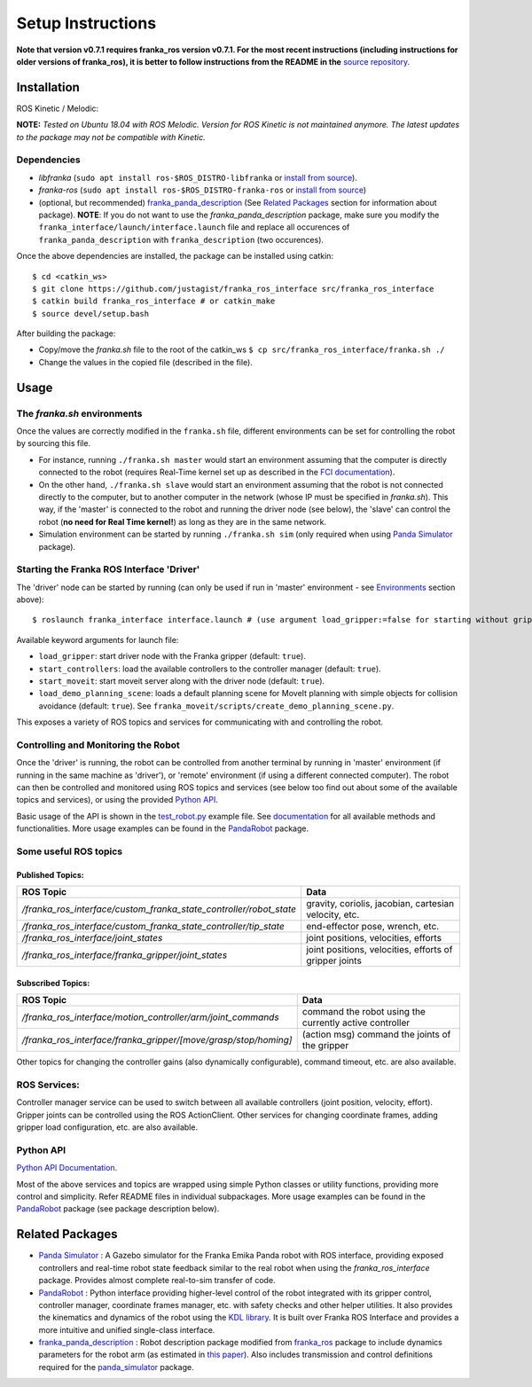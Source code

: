
Setup Instructions
==================

**Note that version v0.7.1 requires franka_ros version v0.7.1. For the most recent instructions (including instructions for older versions of franka_ros), it is better to follow instructions from the README in the** `source repository <Project Source Code_>`_.

Installation
------------

|release|

ROS Kinetic / Melodic: |Build Status|

**NOTE:** *Tested on Ubuntu 18.04 with ROS Melodic. Version for ROS Kinetic is not maintained anymore. The latest updates to the package may not be compatible with Kinetic.*

Dependencies
^^^^^^^^^^^^

-  *libfranka* (``sudo apt install ros-$ROS_DISTRO-libfranka`` or
   `install from source`_).
-  *franka-ros* (``sudo apt install ros-$ROS_DISTRO-franka-ros`` or
   `install from source`_)
-  (optional, but recommended) `franka_panda_description`_ (See `Related
   Packages`_ section for information about package). **NOTE**: If you
   do not want to use the *franka_panda_description* package, make sure
   you modify the ``franka_interface/launch/interface.launch`` file and
   replace all occurences of ``franka_panda_description`` with
   ``franka_description`` (two occurences).

Once the above dependencies are installed, the package can be installed
using catkin:

::

   $ cd <catkin_ws>
   $ git clone https://github.com/justagist/franka_ros_interface src/franka_ros_interface
   $ catkin build franka_ros_interface # or catkin_make
   $ source devel/setup.bash

After building the package:

-  Copy/move the *franka.sh* file to the root of the catkin_ws
   ``$ cp src/franka_ros_interface/franka.sh ./``
-  Change the values in the copied file (described in the file).


Usage
-----

.. _the-frankash-environments:

The *franka.sh* environments
^^^^^^^^^^^^^^^^^^^^^^^^^^^^

Once the values are correctly modified in the ``franka.sh`` file, different environments can be
set for controlling the robot by sourcing this file.

-  For instance, running ``./franka.sh master`` would start an
   environment assuming that the computer is directly connected to the
   robot (requires Real-Time kernel set up as described in the `FCI
   documentation`_).
-  On the other hand, ``./franka.sh slave`` would start an environment
   assuming that the robot is not connected directly to the computer,
   but to another computer in the network (whose IP must be specified in
   *franka.sh*). This way, if the 'master' is connected to the robot and
   running the driver node (see below), the 'slave' can control the
   robot (**no need for Real Time kernel!**) as long as they are in the
   same network.
-  Simulation environment can be started by running ``./franka.sh sim``
   (only required when using `Panda Simulator <panda_simulator_>`_ package).

Starting the Franka ROS Interface 'Driver'
^^^^^^^^^^^^^^^^^^^^^^^^^^^^^^^^^^^^^^^^^^

The 'driver' node can be started by running (can only be used if run in
'master' environment - see `Environments`_ section above):

::

   $ roslaunch franka_interface interface.launch # (use argument load_gripper:=false for starting without gripper)

Available keyword arguments for launch file:

- ``load_gripper``: start driver node with the Franka gripper (default: ``true``).
- ``start_controllers``: load the available controllers to the controller manager (default: ``true``).
- ``start_moveit``: start moveit server along with the driver node (default: ``true``).
- ``load_demo_planning_scene``: loads a default planning scene for MoveIt planning with simple objects for collision avoidance (default: ``true``). See ``franka_moveit/scripts/create_demo_planning_scene.py``.

This exposes a variety of ROS topics and services for communicating with
and controlling the robot. 

Controlling and Monitoring the Robot
^^^^^^^^^^^^^^^^^^^^^^^^^^^^^^^^^^^^

Once the 'driver' is running, the robot can be controlled from another terminal by running in 'master' environment (if running in the same machine as 'driver'), or 'remote' environment (if using a different connected computer). The robot can then be controlled and monitored using ROS
topics and services (see below too find out about some of the available
topics and services), or using the provided `Python API <Python API Documentation_>`_.

Basic usage of the API is shown in the `test_robot.py <franka_interface/tests/test_robot.py>`_ example file.
See `documentation <Python API Documentation_>`_ for all available methods and functionalities. More usage
examples can be found in the `PandaRobot <panda_robot_>`_ package.


Some useful ROS topics
^^^^^^^^^^^^^^^^^^^^^^

Published Topics:
'''''''''''''''''

+----------------------------------------------------------------------------+----------------------------------------------------------+
| ROS Topic                                                                  | Data                                                     |
+============================================================================+==========================================================+
| */franka\_ros\_interface/custom\_franka\_state\_controller/robot\_state*   | gravity, coriolis, jacobian, cartesian velocity, etc.    |
+----------------------------------------------------------------------------+----------------------------------------------------------+
| */franka\_ros\_interface/custom\_franka\_state\_controller/tip\_state*     | end-effector pose, wrench, etc.                          |
+----------------------------------------------------------------------------+----------------------------------------------------------+
| */franka\_ros\_interface/joint\_states*                                    | joint positions, velocities, efforts                     |
+----------------------------------------------------------------------------+----------------------------------------------------------+
| */franka\_ros\_interface/franka\_gripper/joint\_states*                    | joint positions, velocities, efforts of gripper joints   |
+----------------------------------------------------------------------------+----------------------------------------------------------+

Subscribed Topics:
''''''''''''''''''

+----------------------------------------------------------------------+-----------------------------------------------------------+
| ROS Topic                                                            | Data                                                      |
+======================================================================+===========================================================+
| */franka\_ros\_interface/motion\_controller/arm/joint\_commands*     | command the robot using the currently active controller   |
+----------------------------------------------------------------------+-----------------------------------------------------------+
| */franka\_ros\_interface/franka\_gripper/[move/grasp/stop/homing]*   | (action msg) command the joints of the gripper            |
+----------------------------------------------------------------------+-----------------------------------------------------------+

Other topics for changing the controller gains (also dynamically
configurable), command timeout, etc. are also available.

ROS Services:
^^^^^^^^^^^^^

Controller manager service can be used to switch between all available
controllers (joint position, velocity, effort). Gripper joints can be
controlled using the ROS ActionClient. Other services for changing
coordinate frames, adding gripper load configuration, etc. are also
available.

Python API
^^^^^^^^^^
`Python API Documentation`_.

Most of the above services and topics are wrapped using simple Python
classes or utility functions, providing more control and simplicity.
Refer README files in individual subpackages. More usage
examples can be found in the `PandaRobot <panda_robot_>`_ package
(see package description below).

Related Packages
----------------

-  `Panda Simulator <panda_simulator_>`_ : A Gazebo simulator for the Franka Emika Panda
   robot with ROS interface, providing exposed controllers and real-time
   robot state feedback similar to the real robot when using the
   *franka_ros_interface* package. Provides almost complete real-to-sim
   transfer of code.
-  `PandaRobot <panda_robot_>`_ : Python interface providing higher-level control of
   the robot integrated with its gripper control, controller manager,
   coordinate frames manager, etc. with safety checks and other helper
   utilities. It also provides the kinematics and dynamics of the robot
   using the `KDL library`_. It is built over Franka ROS Interface and 
   provides a more intuitive and unified single-class interface.
-  `franka_panda_description`_ : Robot description package modified from
   `franka_ros`_ package to include dynamics parameters for the robot
   arm (as estimated in `this paper`_). Also includes transmission and
   control definitions required for the `panda_simulator`_ package.

.. _panda_simulator: https://github.com/justagist/panda_simulator
.. _panda_robot: https://github.com/justagist/panda_robot
.. _KDL library: http://wiki.ros.org/kdl
.. _franka_panda_description: https://github.com/justagist/franka_panda_description
.. _franka_ros: https://frankaemika.github.io/docs/franka_ros.html
.. _this paper: https://hal.inria.fr/hal-02265293/document

.. _Python Documentation: https://justagist.github.io/franka_ros_interface

.. _FCI documentation: https://frankaemika.github.io/docs/installation_linux.html
.. _franka_panda_description: https://github.com/justagist/franka_panda_description
.. _Related Packages: #related-packages
.. _Environments: #the-frankash-environments
.. _install from source: https://frankaemika.github.io/docs/installation_linux.html#building-from-source

.. _Python API Documentation: https://justagist.github.io/franka_ros_interface/DOC.html
.. _Project Source Code: https://github.com/justagist/franka_ros_interface

.. |Build Status| image:: https://travis-ci.org/justagist/franka_ros_interface.svg?branch=master
   :target: https://travis-ci.org/justagist/franka_ros_interface
.. |License| image:: https://img.shields.io/badge/License-Apache2.0-blue.svg
   :target: https://opensource.org/licenses/Apache-2.0
.. |Code Quality| image:: https://api.codacy.com/project/badge/Grade/ec16a09639d341358b73cb8cdaa57d2e    
   :target: https://www.codacy.com/manual/justagist/franka_ros_interface?utm_source=github.com&amp;utm_medium=referral&amp;utm_content=justagist/franka_ros_interface&amp;utm_campaign=Badge_Grade
.. |doi| image:: https://zenodo.org/badge/199485892.svg
   :target: https://zenodo.org/badge/latestdoi/199485892
.. |release| image:: https://img.shields.io/github/v/release/justagist/franka_ros_interface?include_prereleases   :alt: GitHub release (latest by date including pre-releases)

